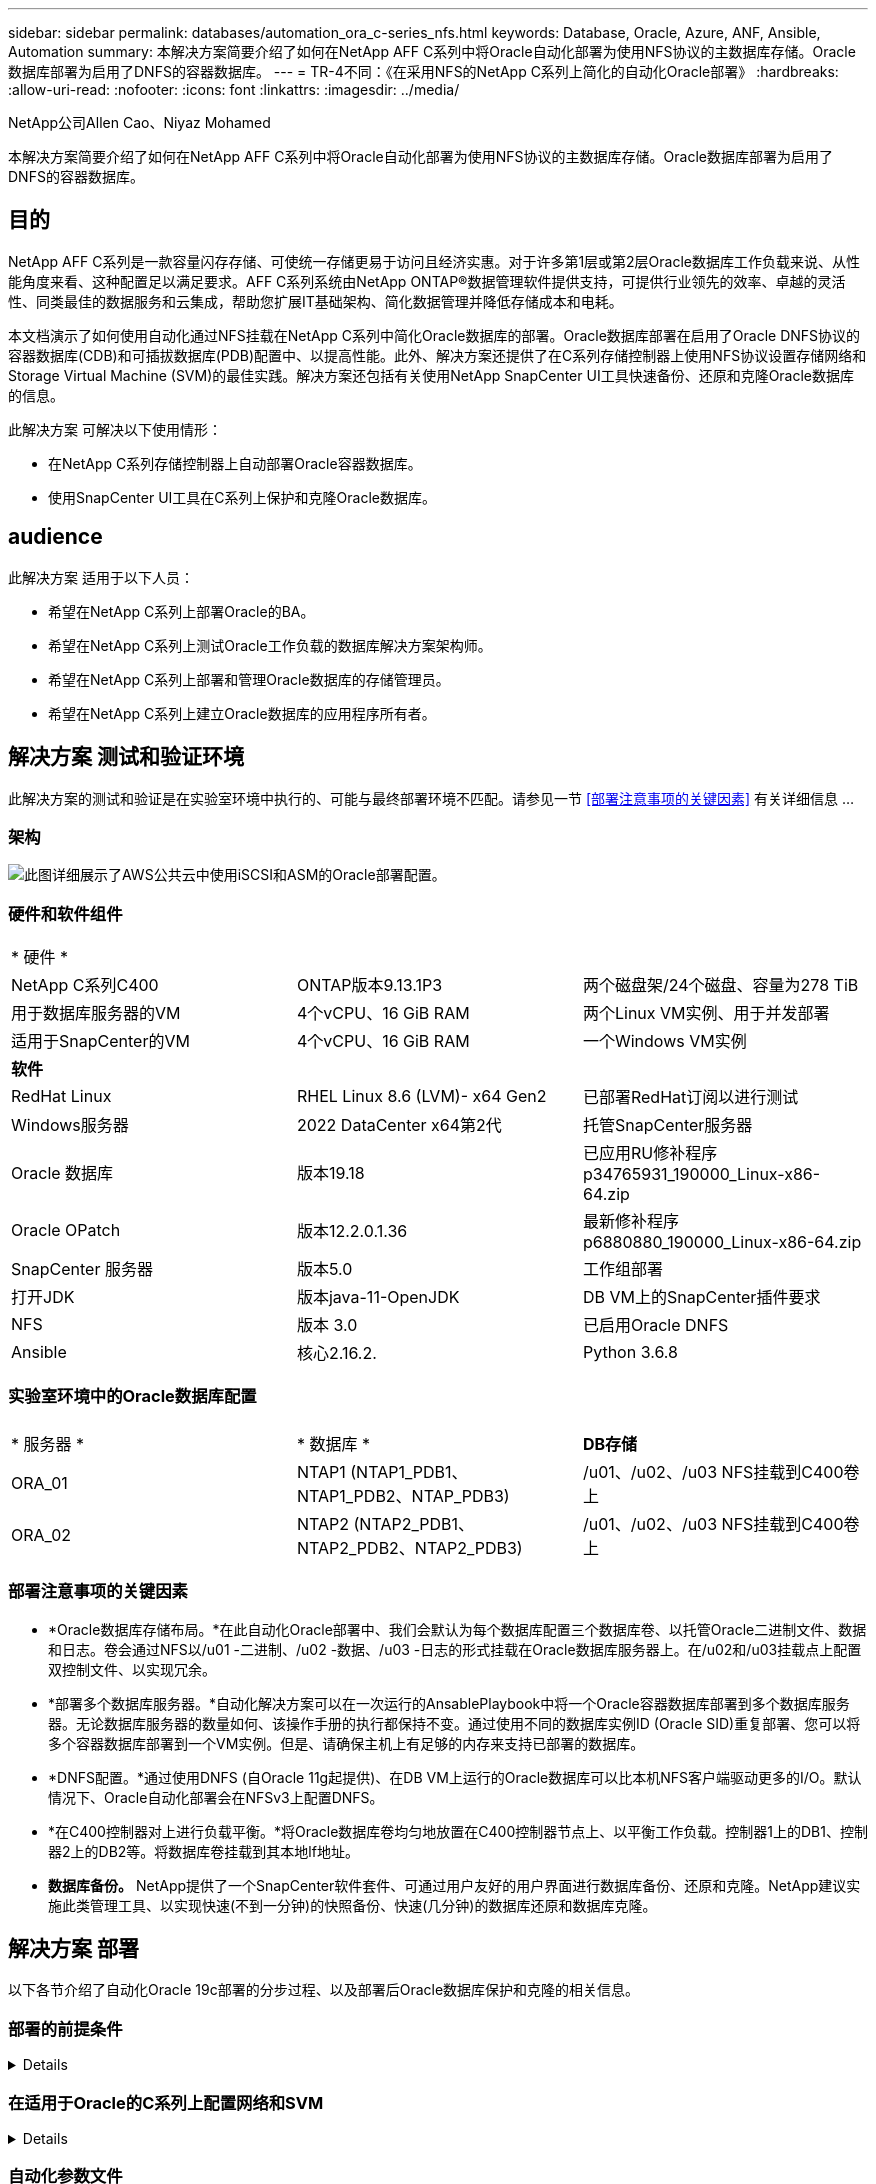 ---
sidebar: sidebar 
permalink: databases/automation_ora_c-series_nfs.html 
keywords: Database, Oracle, Azure, ANF, Ansible, Automation 
summary: 本解决方案简要介绍了如何在NetApp AFF C系列中将Oracle自动化部署为使用NFS协议的主数据库存储。Oracle数据库部署为启用了DNFS的容器数据库。 
---
= TR-4不同：《在采用NFS的NetApp C系列上简化的自动化Oracle部署》
:hardbreaks:
:allow-uri-read: 
:nofooter: 
:icons: font
:linkattrs: 
:imagesdir: ../media/


NetApp公司Allen Cao、Niyaz Mohamed

[role="lead"]
本解决方案简要介绍了如何在NetApp AFF C系列中将Oracle自动化部署为使用NFS协议的主数据库存储。Oracle数据库部署为启用了DNFS的容器数据库。



== 目的

NetApp AFF C系列是一款容量闪存存储、可使统一存储更易于访问且经济实惠。对于许多第1层或第2层Oracle数据库工作负载来说、从性能角度来看、这种配置足以满足要求。AFF C系列系统由NetApp ONTAP®数据管理软件提供支持，可提供行业领先的效率、卓越的灵活性、同类最佳的数据服务和云集成，帮助您扩展IT基础架构、简化数据管理并降低存储成本和电耗。

本文档演示了如何使用自动化通过NFS挂载在NetApp C系列中简化Oracle数据库的部署。Oracle数据库部署在启用了Oracle DNFS协议的容器数据库(CDB)和可插拔数据库(PDB)配置中、以提高性能。此外、解决方案还提供了在C系列存储控制器上使用NFS协议设置存储网络和Storage Virtual Machine (SVM)的最佳实践。解决方案还包括有关使用NetApp SnapCenter UI工具快速备份、还原和克隆Oracle数据库的信息。

此解决方案 可解决以下使用情形：

* 在NetApp C系列存储控制器上自动部署Oracle容器数据库。
* 使用SnapCenter UI工具在C系列上保护和克隆Oracle数据库。




== audience

此解决方案 适用于以下人员：

* 希望在NetApp C系列上部署Oracle的BA。
* 希望在NetApp C系列上测试Oracle工作负载的数据库解决方案架构师。
* 希望在NetApp C系列上部署和管理Oracle数据库的存储管理员。
* 希望在NetApp C系列上建立Oracle数据库的应用程序所有者。




== 解决方案 测试和验证环境

此解决方案的测试和验证是在实验室环境中执行的、可能与最终部署环境不匹配。请参见一节 <<部署注意事项的关键因素>> 有关详细信息 ...



=== 架构

image:automation_ora_c-series_nfs_archit.png["此图详细展示了AWS公共云中使用iSCSI和ASM的Oracle部署配置。"]



=== 硬件和软件组件

[cols="33%, 33%, 33%"]
|===


3+| * 硬件 * 


| NetApp C系列C400 | ONTAP版本9.13.1P3 | 两个磁盘架/24个磁盘、容量为278 TiB 


| 用于数据库服务器的VM | 4个vCPU、16 GiB RAM | 两个Linux VM实例、用于并发部署 


| 适用于SnapCenter的VM | 4个vCPU、16 GiB RAM | 一个Windows VM实例 


3+| *软件* 


| RedHat Linux | RHEL Linux 8.6 (LVM)- x64 Gen2 | 已部署RedHat订阅以进行测试 


| Windows服务器 | 2022 DataCenter x64第2代 | 托管SnapCenter服务器 


| Oracle 数据库 | 版本19.18 | 已应用RU修补程序p34765931_190000_Linux-x86-64.zip 


| Oracle OPatch | 版本12.2.0.1.36 | 最新修补程序p6880880_190000_Linux-x86-64.zip 


| SnapCenter 服务器 | 版本5.0 | 工作组部署 


| 打开JDK | 版本java-11-OpenJDK | DB VM上的SnapCenter插件要求 


| NFS | 版本 3.0 | 已启用Oracle DNFS 


| Ansible | 核心2.16.2. | Python 3.6.8 
|===


=== 实验室环境中的Oracle数据库配置

[cols="33%, 33%, 33%"]
|===


3+|  


| * 服务器 * | * 数据库 * | *DB存储* 


| ORA_01 | NTAP1 (NTAP1_PDB1、NTAP1_PDB2、NTAP_PDB3) | /u01、/u02、/u03 NFS挂载到C400卷上 


| ORA_02 | NTAP2 (NTAP2_PDB1、NTAP2_PDB2、NTAP2_PDB3) | /u01、/u02、/u03 NFS挂载到C400卷上 
|===


=== 部署注意事项的关键因素

* *Oracle数据库存储布局。*在此自动化Oracle部署中、我们会默认为每个数据库配置三个数据库卷、以托管Oracle二进制文件、数据和日志。卷会通过NFS以/u01 -二进制、/u02 -数据、/u03 -日志的形式挂载在Oracle数据库服务器上。在/u02和/u03挂载点上配置双控制文件、以实现冗余。
* *部署多个数据库服务器。*自动化解决方案可以在一次运行的AnsablePlaybook中将一个Oracle容器数据库部署到多个数据库服务器。无论数据库服务器的数量如何、该操作手册的执行都保持不变。通过使用不同的数据库实例ID (Oracle SID)重复部署、您可以将多个容器数据库部署到一个VM实例。但是、请确保主机上有足够的内存来支持已部署的数据库。
* *DNFS配置。*通过使用DNFS (自Oracle 11g起提供)、在DB VM上运行的Oracle数据库可以比本机NFS客户端驱动更多的I/O。默认情况下、Oracle自动化部署会在NFSv3上配置DNFS。
* *在C400控制器对上进行负载平衡。*将Oracle数据库卷均匀地放置在C400控制器节点上、以平衡工作负载。控制器1上的DB1、控制器2上的DB2等。将数据库卷挂载到其本地lf地址。
* *数据库备份。* NetApp提供了一个SnapCenter软件套件、可通过用户友好的用户界面进行数据库备份、还原和克隆。NetApp建议实施此类管理工具、以实现快速(不到一分钟)的快照备份、快速(几分钟)的数据库还原和数据库克隆。




== 解决方案 部署

以下各节介绍了自动化Oracle 19c部署的分步过程、以及部署后Oracle数据库保护和克隆的相关信息。



=== 部署的前提条件

[%collapsible]
====
部署需要满足以下前提条件。

. NetApp C系列存储控制器对会进行机架安装和堆栈、并安装和配置最新版本的ONTAP操作系统。如有必要、请参见本设置指南： https://docs.netapp.com/us-en/ontap-systems/c400/install-detailed-guide.html#step-1-prepare-for-installation["详细指南—AFF C400"^]
. 配置两个Linux VM作为Oracle数据库服务器。有关环境设置的详细信息、请参见上一节中的架构图。
. 配置Windows服务器以使用最新版本运行NetApp SnapCenter UI工具。有关详细信息、请参见以下链接： link:https://docs.netapp.com/us-en/snapcenter/install/task_install_the_snapcenter_server_using_the_install_wizard.html["安装 SnapCenter 服务器"^]
. 将Linux VM配置为安装了最新版本的Ansv近 和Git的Ansv可 控制器节点。有关详细信息、请参见以下链接： link:../automation/getting-started.html["NetApp解决方案 自动化入门"^] 在第-节中
`Setup the Ansible Control Node for CLI deployments on RHEL / CentOS` 或
`Setup the Ansible Control Node for CLI deployments on Ubuntu / Debian`。
+
在Ansens可能 控制器和数据库VM之间启用ssh公共/专用密钥身份验证。

. 从NetApp控制器管理员用户主目录中、克隆适用于NFS的Oracle部署自动化工具包的副本。
+
[source, cli]
----
git clone https://bitbucket.ngage.netapp.com/scm/ns-bb/na_oracle_deploy_nfs.git
----
. Stage Follows Oracle 19c installation files on DB VM /tmp/archive directory with 777 permission
+
....
installer_archives:
  - "LINUX.X64_193000_db_home.zip"
  - "p34765931_190000_Linux-x86-64.zip"
  - "p6880880_190000_Linux-x86-64.zip"
....


====


=== 在适用于Oracle的C系列上配置网络和SVM

[%collapsible]
====
本部分部署指南演示了使用ONTAP System Manager UI为采用NFS协议的Oracle工作负载在C系列控制器上设置网络和Storage Virtual Machine (SVM)的最佳实践。

. 登录到ONTAP系统管理器、查看在首次安装ONTAP集群后、是否已为广播域配置了正确分配给每个域的以太网端口。通常、集群应有广播域、管理应有广播域、数据等工作负载应有广播域。
+
image:automation_ora_c-series_nfs_net_01.png["此图提供了c系列控制器配置的屏幕截图"]

. 在"network - Ethernet Ports"(网络-以太网端口 `Link Aggregate Group` 创建LACP链路聚合组端口a0a、以便在聚合组端口中的成员端口之间实现负载平衡和故障转移。C400控制器上提供了4个数据端口—e0e、e0f、e0g和e0h。
+
image:automation_ora_c-series_nfs_net_02.png["此图提供了c系列控制器配置的屏幕截图"]

. 选择组中的以太网端口、 `LACP` 对于模式、和 `Port` 用于负载分布。
+
image:automation_ora_c-series_nfs_net_03.png["此图提供了c系列控制器配置的屏幕截图"]

. 验证已创建的LACP端口a0a和广播域 `Data` 正在LACP端口上运行。
+
image:automation_ora_c-series_nfs_net_04.png["此图提供了c系列控制器配置的屏幕截图"] image:automation_ora_c-series_nfs_net_05.png["此图提供了c系列控制器配置的屏幕截图"]

. from `Ethernet Ports`下、单击 `VLAN` 在每个控制器节点上为采用NFS协议的Oracle工作负载添加VLAN。
+
image:automation_ora_c-series_nfs_net_06.png["此图提供了c系列控制器配置的屏幕截图"] image:automation_ora_c-series_nfs_net_07.png["此图提供了c系列控制器配置的屏幕截图"] image:automation_ora_c-series_nfs_net_08.png["此图提供了c系列控制器配置的屏幕截图"]

. 通过ssh从集群管理IP登录到C系列控制器、以验证是否已正确配置网络故障转移组。ONTAP会自动创建和管理故障转移组。
+
....

HCG-NetApp-C400-E9U9::> net int failover-groups show
  (network interface failover-groups show)
                                  Failover
Vserver          Group            Targets
---------------- ---------------- --------------------------------------------
Cluster
                 Cluster
                                  HCG-NetApp-C400-E9U9a:e0c,
                                  HCG-NetApp-C400-E9U9a:e0d,
                                  HCG-NetApp-C400-E9U9b:e0c,
                                  HCG-NetApp-C400-E9U9b:e0d
HCG-NetApp-C400-E9U9
                 Data
                                  HCG-NetApp-C400-E9U9a:a0a,
                                  HCG-NetApp-C400-E9U9a:a0a-3277,
                                  HCG-NetApp-C400-E9U9b:a0a,
                                  HCG-NetApp-C400-E9U9b:a0a-3277
                 Mgmt
                                  HCG-NetApp-C400-E9U9a:e0M,
                                  HCG-NetApp-C400-E9U9b:e0M
3 entries were displayed.

....
. from `STORAGE - Storage VMs`下、单击+Add为Oracle创建SVM。
+
image:automation_ora_c-series_nfs_svm_01.png["此图提供了c系列控制器配置的屏幕截图"]

. 为Oracle SVM命名、请选中 `Enable NFS` 和 `Allow NFS client access`。
+
image:automation_ora_c-series_nfs_svm_02.png["此图提供了c系列控制器配置的屏幕截图"]

. 添加NFS导出策略 `Default` 规则。
+
image:automation_ora_c-series_nfs_svm_03.png["此图提供了c系列控制器配置的屏幕截图"]

. 在中 `NETWORK INTERFACE`下，在每个节点上填写NFS lf地址的IP地址。
+
image:automation_ora_c-series_nfs_svm_04.png["此图提供了c系列控制器配置的屏幕截图"]

. 验证适用于Oracle的SVM是否已启动/正在运行、以及NFS Lifs状态是否为活动。
+
image:automation_ora_c-series_nfs_svm_05.png["此图提供了c系列控制器配置的屏幕截图"] image:automation_ora_c-series_nfs_svm_06.png["此图提供了c系列控制器配置的屏幕截图"]

. from `STORAGE-Volumes` 用于为Oracle数据库添加NFS卷的选项卡。
+
image:automation_ora_c-series_nfs_vol_01.png["此图提供了c系列控制器配置的屏幕截图"]

. 为卷命名、分配容量和性能级别。
+
image:automation_ora_c-series_nfs_vol_02.png["此图提供了c系列控制器配置的屏幕截图"]

. 在中 `Access Permission`下，选择从上一步创建的默认策略。取消选中 `Enable Snapshot Copies` 因为我们更喜欢使用SnapCenter创建应用程序一致的快照。
+
image:automation_ora_c-series_nfs_vol_03.png["此图提供了c系列控制器配置的屏幕截图"]

. 为每个数据库服务器创建三个数据库卷：SERVER_NAME_u01 -二进制、SERVER_NAME_u02 -数据、SERVER_NAME_u03 -日志。
+
image:automation_ora_c-series_nfs_vol_04.png["此图提供了c系列控制器配置的屏幕截图"]

+

NOTE: 数据库卷命名约定应严格遵循上述格式、以确保自动化正常工作。



至此、Oracle的C系列控制器配置完成。

====


=== 自动化参数文件

[%collapsible]
====
Ans可 通过预定义的参数执行数据库安装和配置任务。对于此Oracle自动化解决方案、有三个用户定义的参数文件需要用户输入才能执行操作手册。

* 主机—定义运行自动化操作手册的目标。
* vars/vars.yml—用于定义应用于所有目标的变量的全局变量文件。
* host_vars/host_name.yml—用于定义仅适用于指定目标的变量的本地变量文件。在我们的使用情形中、这些是Oracle数据库服务器。


除了这些用户定义的变量文件之外、还有多个默认变量文件包含默认参数、除非必要、否则不需要更改这些参数。以下各节介绍如何配置用户定义的变量文件。

====


=== 参数文件配置

[%collapsible]
====
. 可逆目标 `hosts` 文件配置：
+
[source, shell]
----
# Enter Oracle servers names to be deployed one by one, follow by each Oracle server public IP address, and ssh private key of admin user for the server.
[oracle]
ora_01 ansible_host=10.61.180.21 ansible_ssh_private_key_file=ora_01.pem
ora_02 ansible_host=10.61.180.23 ansible_ssh_private_key_file=ora_02.pem

----
. 全局 `vars/vars.yml` 文件配置
+
[source, shell]
----
######################################################################
###### Oracle 19c deployment user configuration variables       ######
###### Consolidate all variables from ONTAP, linux and oracle   ######
######################################################################

###########################################
### ONTAP env specific config variables ###
###########################################

# Prerequisite to create three volumes in NetApp ONTAP storage from System Manager or cloud dashboard with following naming convention:
# db_hostname_u01 - Oracle binary
# db_hostname_u02 - Oracle data
# db_hostname_u03 - Oracle redo
# It is important to strictly follow the name convention or the automation will fail.


###########################################
### Linux env specific config variables ###
###########################################

redhat_sub_username: XXXXXXXX
redhat_sub_password: XXXXXXXX


####################################################
### DB env specific install and config variables ###
####################################################

# Database domain name
db_domain: solutions.netapp.com

# Set initial password for all required Oracle passwords. Change them after installation.
initial_pwd_all: XXXXXXXX

----
. 本地数据库服务器 `host_vars/host_name.yml` 配置，如ora_01.yml、ora_02.yml ...
+
[source, shell]
----
# User configurable Oracle host specific parameters

# Enter container database SID. By default, a container DB is created with 3 PDBs within the CDB
oracle_sid: NTAP1

# Enter database shared memory size or SGA. CDB is created with SGA at 75% of memory_limit, MB. The grand total of SGA should not exceed 75% available RAM on node.
memory_limit: 8192

# Local NFS lif ip address to access database volumes
nfs_lif: 172.30.136.68

----


====


=== 执行操作手册

[%collapsible]
====
自动化工具包中共有五本操作手册。每个任务执行不同的任务块、并用于不同的用途。

....
0-all_playbook.yml - execute playbooks from 1-4 in one playbook run.
1-ansible_requirements.yml - set up Ansible controller with required libs and collections.
2-linux_config.yml - execute Linux kernel configuration on Oracle DB servers.
4-oracle_config.yml - install and configure Oracle on DB servers and create a container database.
5-destroy.yml - optional to undo the environment to dismantle all.
....
使用以下命令可通过三个选项运行这些操作手册。

. 一次运行即可执行所有部署操作手册。
+
[source, cli]
----
ansible-playbook -i hosts 0-all_playbook.yml -u admin -e @vars/vars.yml
----
. 使用1-4的数字顺序执行一次一个操作手册。
+
[source, cli]]
----
ansible-playbook -i hosts 1-ansible_requirements.yml -u admin -e @vars/vars.yml
----
+
[source, cli]
----
ansible-playbook -i hosts 2-linux_config.yml -u admin -e @vars/vars.yml
----
+
[source, cli]
----
ansible-playbook -i hosts 4-oracle_config.yml -u admin -e @vars/vars.yml
----
. 使用标记执行0-all_playbook.yml。
+
[source, cli]
----
ansible-playbook -i hosts 0-all_playbook.yml -u admin -e @vars/vars.yml -t ansible_requirements
----
+
[source, cli]
----
ansible-playbook -i hosts 0-all_playbook.yml -u admin -e @vars/vars.yml -t linux_config
----
+
[source, cli]
----
ansible-playbook -i hosts 0-all_playbook.yml -u admin -e @vars/vars.yml -t oracle_config
----
. 撤消环境
+
[source, cli]
----
ansible-playbook -i hosts 5-destroy.yml -u admin -e @vars/vars.yml
----


====


=== 执行后验证

[%collapsible]
====
运行此操作手册后、登录到Oracle数据库服务器VM、以验证是否已安装和配置Oracle以及是否已成功创建容器数据库。以下是对DB VM ora_01或ora_02进行Oracle数据库验证的示例。

. 验证NFS挂载
+
....

[admin@ora_01 ~]$ cat /etc/fstab

#
# /etc/fstab
# Created by anaconda on Wed Oct 18 19:43:31 2023
#
# Accessible filesystems, by reference, are maintained under '/dev/disk/'.
# See man pages fstab(5), findfs(8), mount(8) and/or blkid(8) for more info.
#
# After editing this file, run 'systemctl daemon-reload' to update systemd
# units generated from this file.
#
/dev/mapper/rhel-root   /                       xfs     defaults        0 0
UUID=aff942c4-b224-4b62-807d-6a5c22f7b623 /boot                   xfs     defaults        0 0
/dev/mapper/rhel-swap   none                    swap    defaults        0 0
/root/swapfile swap swap defaults 0 0
172.21.21.100:/ora_01_u01 /u01 nfs rw,bg,hard,vers=3,proto=tcp,timeo=600,rsize=65536,wsize=65536 0 0
172.21.21.100:/ora_01_u02 /u02 nfs rw,bg,hard,vers=3,proto=tcp,timeo=600,rsize=65536,wsize=65536 0 0
172.21.21.100:/ora_01_u03 /u03 nfs rw,bg,hard,vers=3,proto=tcp,timeo=600,rsize=65536,wsize=65536 0 0


[admin@ora_01 tmp]$ df -h
Filesystem                 Size  Used Avail Use% Mounted on
devtmpfs                   7.7G     0  7.7G   0% /dev
tmpfs                      7.8G     0  7.8G   0% /dev/shm
tmpfs                      7.8G   18M  7.8G   1% /run
tmpfs                      7.8G     0  7.8G   0% /sys/fs/cgroup
/dev/mapper/rhel-root       44G   28G   17G  62% /
/dev/sda1                 1014M  258M  757M  26% /boot
tmpfs                      1.6G   12K  1.6G   1% /run/user/42
tmpfs                      1.6G  4.0K  1.6G   1% /run/user/1000
172.21.21.100:/ora_01_u01   50G  8.7G   42G  18% /u01
172.21.21.100:/ora_01_u02  200G  384K  200G   1% /u02
172.21.21.100:/ora_01_u03  100G  320K  100G   1% /u03

[admin@ora_02 ~]$ df -h
Filesystem                 Size  Used Avail Use% Mounted on
devtmpfs                   7.7G     0  7.7G   0% /dev
tmpfs                      7.8G     0  7.8G   0% /dev/shm
tmpfs                      7.8G   18M  7.8G   1% /run
tmpfs                      7.8G     0  7.8G   0% /sys/fs/cgroup
/dev/mapper/rhel-root       44G   28G   17G  63% /
/dev/sda1                 1014M  258M  757M  26% /boot
tmpfs                      1.6G   12K  1.6G   1% /run/user/42
tmpfs                      1.6G  4.0K  1.6G   1% /run/user/1000
172.21.21.101:/ora_02_u01   50G  7.8G   43G  16% /u01
172.21.21.101:/ora_02_u02  200G  320K  200G   1% /u02
172.21.21.101:/ora_02_u03  100G  320K  100G   1% /u03

....
. 验证Oracle侦听器
+
....

[admin@ora_02 ~]$ sudo su
[root@ora_02 admin]# su - oracle
[oracle@ora_02 ~]$ lsnrctl status listener.ntap2

LSNRCTL for Linux: Version 19.0.0.0.0 - Production on 29-MAY-2024 12:13:30

Copyright (c) 1991, 2022, Oracle.  All rights reserved.

Connecting to (DESCRIPTION=(ADDRESS=(PROTOCOL=TCP)(HOST=ora_02.cie.netapp.com)(PORT=1521)))
STATUS of the LISTENER
------------------------
Alias                     LISTENER.NTAP2
Version                   TNSLSNR for Linux: Version 19.0.0.0.0 - Production
Start Date                23-MAY-2024 16:13:03
Uptime                    5 days 20 hr. 0 min. 26 sec
Trace Level               off
Security                  ON: Local OS Authentication
SNMP                      OFF
Listener Parameter File   /u01/app/oracle/product/19.0.0/NTAP2/network/admin/listener.ora
Listener Log File         /u01/app/oracle/diag/tnslsnr/ora_02/listener.ntap2/alert/log.xml
Listening Endpoints Summary...
  (DESCRIPTION=(ADDRESS=(PROTOCOL=tcp)(HOST=ora_02.cie.netapp.com)(PORT=1521)))
  (DESCRIPTION=(ADDRESS=(PROTOCOL=ipc)(KEY=EXTPROC1521)))
  (DESCRIPTION=(ADDRESS=(PROTOCOL=tcps)(HOST=ora_02.cie.netapp.com)(PORT=5500))(Security=(my_wallet_directory=/u01/app/oracle/product/19.0.0/NTAP2/admin/NTAP2/xdb_wallet))(Presentation=HTTP)(Session=RAW))
Services Summary...
Service "192551f1d7e65fc3e06308b43d0a63ae.solutions.netapp.com" has 1 instance(s).
  Instance "NTAP2", status READY, has 1 handler(s) for this service...
Service "1925529a43396002e06308b43d0a2d5a.solutions.netapp.com" has 1 instance(s).
  Instance "NTAP2", status READY, has 1 handler(s) for this service...
Service "1925530776b76049e06308b43d0a49c3.solutions.netapp.com" has 1 instance(s).
  Instance "NTAP2", status READY, has 1 handler(s) for this service...
Service "NTAP2.solutions.netapp.com" has 1 instance(s).
  Instance "NTAP2", status READY, has 1 handler(s) for this service...
Service "NTAP2XDB.solutions.netapp.com" has 1 instance(s).
  Instance "NTAP2", status READY, has 1 handler(s) for this service...
Service "ntap2_pdb1.solutions.netapp.com" has 1 instance(s).
  Instance "NTAP2", status READY, has 1 handler(s) for this service...
Service "ntap2_pdb2.solutions.netapp.com" has 1 instance(s).
  Instance "NTAP2", status READY, has 1 handler(s) for this service...
Service "ntap2_pdb3.solutions.netapp.com" has 1 instance(s).
  Instance "NTAP2", status READY, has 1 handler(s) for this service...
The command completed successfully
[oracle@ora_02 ~]$

....
. 验证Oracle数据库和DNFS
+
....

[oracle@ora-01 ~]$ cat /etc/oratab
#
# This file is used by ORACLE utilities.  It is created by root.sh
# and updated by either Database Configuration Assistant while creating
# a database or ASM Configuration Assistant while creating ASM instance.

# A colon, ':', is used as the field terminator.  A new line terminates
# the entry.  Lines beginning with a pound sign, '#', are comments.
#
# Entries are of the form:
#   $ORACLE_SID:$ORACLE_HOME:<N|Y>:
#
# The first and second fields are the system identifier and home
# directory of the database respectively.  The third field indicates
# to the dbstart utility that the database should , "Y", or should not,
# "N", be brought up at system boot time.
#
# Multiple entries with the same $ORACLE_SID are not allowed.
#
#
NTAP1:/u01/app/oracle/product/19.0.0/NTAP1:Y


[oracle@ora-01 ~]$ sqlplus / as sysdba

SQL*Plus: Release 19.0.0.0.0 - Production on Thu Feb 1 16:37:51 2024
Version 19.18.0.0.0

Copyright (c) 1982, 2022, Oracle.  All rights reserved.


Connected to:
Oracle Database 19c Enterprise Edition Release 19.0.0.0.0 - Production
Version 19.18.0.0.0

SQL> select name, open_mode, log_mode from v$database;

NAME      OPEN_MODE            LOG_MODE
--------- -------------------- ------------
NTAP1     READ WRITE           ARCHIVELOG

SQL> show pdbs

    CON_ID CON_NAME                       OPEN MODE  RESTRICTED
---------- ------------------------------ ---------- ----------
         2 PDB$SEED                       READ ONLY  NO
         3 NTAP1_PDB1                     READ WRITE NO
         4 NTAP1_PDB2                     READ WRITE NO
         5 NTAP1_PDB3                     READ WRITE NO
SQL> select name from v$datafile;

NAME
--------------------------------------------------------------------------------
/u02/oradata/NTAP1/system01.dbf
/u02/oradata/NTAP1/sysaux01.dbf
/u02/oradata/NTAP1/undotbs01.dbf
/u02/oradata/NTAP1/pdbseed/system01.dbf
/u02/oradata/NTAP1/pdbseed/sysaux01.dbf
/u02/oradata/NTAP1/users01.dbf
/u02/oradata/NTAP1/pdbseed/undotbs01.dbf
/u02/oradata/NTAP1/NTAP1_pdb1/system01.dbf
/u02/oradata/NTAP1/NTAP1_pdb1/sysaux01.dbf
/u02/oradata/NTAP1/NTAP1_pdb1/undotbs01.dbf
/u02/oradata/NTAP1/NTAP1_pdb1/users01.dbf

NAME
--------------------------------------------------------------------------------
/u02/oradata/NTAP1/NTAP1_pdb2/system01.dbf
/u02/oradata/NTAP1/NTAP1_pdb2/sysaux01.dbf
/u02/oradata/NTAP1/NTAP1_pdb2/undotbs01.dbf
/u02/oradata/NTAP1/NTAP1_pdb2/users01.dbf
/u02/oradata/NTAP1/NTAP1_pdb3/system01.dbf
/u02/oradata/NTAP1/NTAP1_pdb3/sysaux01.dbf
/u02/oradata/NTAP1/NTAP1_pdb3/undotbs01.dbf
/u02/oradata/NTAP1/NTAP1_pdb3/users01.dbf

19 rows selected.

SQL> select name from v$controlfile;

NAME
--------------------------------------------------------------------------------
/u02/oradata/NTAP1/control01.ctl
/u03/orareco/NTAP1/control02.ctl

SQL> select member from v$logfile;

MEMBER
--------------------------------------------------------------------------------
/u03/orareco/NTAP1/onlinelog/redo03.log
/u03/orareco/NTAP1/onlinelog/redo02.log
/u03/orareco/NTAP1/onlinelog/redo01.log

SQL> select svrname, dirname from v$dnfs_servers;

SVRNAME
--------------------------------------------------------------------------------
DIRNAME
--------------------------------------------------------------------------------
172.21.21.100
/ora_01_u02

172.21.21.100
/ora_01_u03

172.21.21.100
/ora_01_u01


....
. 登录到Oracle Enterprise Manager Express以验证数据库。
+
image:automation_ora_c-series_nfs_em_01.png["此图提供Oracle Enterprise Manager Express的登录屏幕"] image:automation_ora_c-series_nfs_em_02.png["此图提供了Oracle Enterprise Manager Express中的容器数据库视图"] image:automation_ora_c-series_nfs_em_03.png["此图提供了Oracle Enterprise Manager Express中的容器数据库视图"]



====


=== 使用SnapCenter进行Oracle备份、还原和克隆

[%collapsible]
====
NetApp建议使用SnapCenter UI工具来管理C系列中部署的Oracle数据库。请参阅TR-4979 link:aws_ora_fsx_vmc_guestmount.html#oracle-backup-restore-and-clone-with-snapcenter["借助子系统装载的FSx ONTAP、在基于AWS的VMware Cloud中简化自我管理Oracle"^] 部分。 `Oracle backup, restore, and clone with SnapCenter` 有关设置SnapCenter以及执行数据库备份、还原和克隆工作流的详细信息。

====


== 从何处查找追加信息

要了解有关本文档中所述信息的更多信息，请查看以下文档和 / 或网站：

* NetApp AFF C系列
+
link:https://www.netapp.com/pdf.html?item=/media/81583-da-4240-aff-c-series.pdf["https://www.netapp.com/pdf.html?item=/media/81583-da-4240-aff-c-series.pdf"^]

* NetApp企业数据库解决方案
+
link:https://docs.netapp.com/us-en/netapp-solutions/databases/index.html["https://docs.netapp.com/us-en/netapp-solutions/databases/index.html"^]

* 部署Oracle Direct NFS
+
link:https://docs.oracle.com/en/database/oracle/oracle-database/19/ladbi/deploying-dnfs.html#GUID-D06079DB-8C71-4F68-A1E3-A75D7D96DCE2["https://docs.oracle.com/en/database/oracle/oracle-database/19/ladbi/deploying-dnfs.html#GUID-D06079DB-8C71-4F68-A1E3-A75D7D96DCE2"^]


